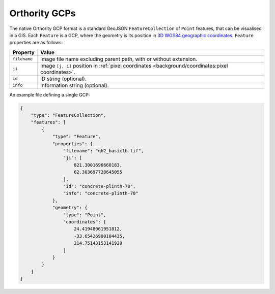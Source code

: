 Orthority GCPs
==============

The native Orthority GCP format is a standard GeoJSON ``FeatureCollection`` of ``Point`` features, that can be visualised in a GIS.  Each ``Feature`` is a GCP, where the geometry is its position in `3D WGS84 geographic coordinates <https://epsg.io/4979>`__.  ``Feature`` properties are as follows:

.. list-table::
    :widths: auto
    :header-rows: 1

    * - Property
      - Value
    * - ``filename``
      - Image file name excluding parent path, with or without extension.
    * - ``ji``
      - Image ``[j, i]`` position in :ref:`pixel coordinates <background/coordinates:pixel coordinates>`.
    * - ``id``
      - ID string (optional).
    * - ``info``
      - Information string (optional).

An example file defining a single GCP:

.. code-block:: json

    {
        "type": "FeatureCollection",
        "features": [
            {
                "type": "Feature",
                "properties": {
                    "filename": "qb2_basic1b.tif",
                    "ji": [
                        821.3001696660183,
                        62.303697728645055
                    ],
                    "id": "concrete-plinth-70",
                    "info": "concrete-plinth-70"
                },
                "geometry": {
                    "type": "Point",
                    "coordinates": [
                        24.41948061951812,
                        -33.65426900104435,
                        214.75143153141929
                    ]
                }
            }
        ]
    }
